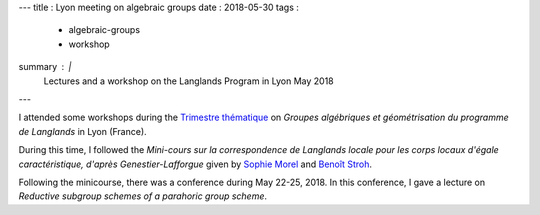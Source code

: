 ---
title    : Lyon meeting on algebraic groups
date     : 2018-05-30
tags     :
  - algebraic-groups
  - workshop
summary  : |
  Lectures and a workshop on the Langlands Program in Lyon May 2018
---

I attended some workshops during the `Trimestre thématique`_ on
*Groupes algébriques et géométrisation du programme de Langlands* in
Lyon (France).

During this time, I followed the *Mini-cours sur la correspondence de
Langlands locale pour les corps locaux d'égale caractéristique,
d'après Genestier-Lafforgue* given by `Sophie Morel`_ and `Benoît
Stroh`_.

Following the minicourse, there was a conference during May
22-25, 2018.  In this conference, I gave a lecture on *Reductive
subgroup schemes of a parahoric group scheme*.

.. _Trimestre thématique : https://geolang.sciencesconf.org/
.. _Sophie Morel: http://perso.ens-lyon.fr/sophie.morel/
.. _Benoît Stroh: https://webusers.imj-prg.fr/~benoit.stroh/

.. container:: images
   :class: image-wrapper-1
	   
   .. image:: /assets/images/2018-05-Lyon-poster-small.jpg
      :target: /assets/images/2018-05-Lyon-poster-small.jpg
      :class: image

   Groupes algébriques et géométrisation du programme de Langlands




